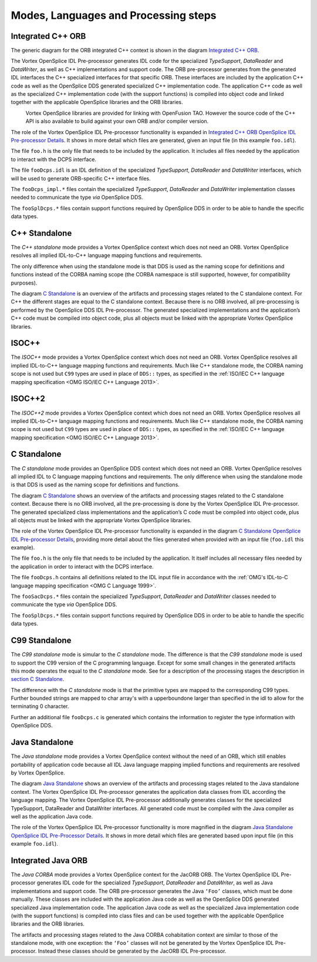 .. _`Modes, Languages and Processing steps`:


#####################################
Modes, Languages and Processing steps
#####################################

Integrated C++ ORB
******************

The generic diagram for the ORB integrated C++ context is shown in 
the diagram `Integrated C++ ORB`_. 

The Vortex OpenSplice IDL Pre-processor generates IDL code for the specialized
*TypeSupport*, *DataReader* and *DataWriter*, as well as C++ implementations
and support code. The ORB pre-processor generates from the generated IDL
interfaces the C++ specialized interfaces for that specific ORB. These interfaces 
are included by the application C++ code as well as the OpenSplice DDS generated
specialized C++ implementation code. The application C++ code as well as the
specialized C++ implementation code (with the support functions) is compiled into
object code and linked together with the applicable OpenSplice libraries and the
ORB libraries.

|info|
  Vortex OpenSplice libraries are provided for linking with OpenFusion TAO. However
  the source code of the C++ API is also available to build against your own ORB
  and/or compiler version.


.. _`Integrated C++ ORB`:

.. centered:: **Integrated C++ ORB**

.. image:: /images/IntegratedCppORB.png
   :width: 150mm
   :align: center
   :alt: Integrated C++ ORB


The role of the Vortex OpenSplice IDL Pre-processor functionality is expanded in
`Integrated C++ ORB OpenSplice IDL Pre-processor Details`_.
It shows in more detail which files are generated, given an input file (in
this example ``foo.idl``).


.. _`Integrated C++ ORB OpenSplice IDL Pre-processor Details`:

.. centered:: **Integrated C++ ORB OpenSplice IDL Pre-processor Details**

.. image:: /images/IntegratedCppORB_detail.png
   :width: 150mm
   :align: center
   :alt: Integrated C++ ORB OpenSplice IDL Pre-processor Details

The file ``foo.h`` is the only file that needs to be included by the application.
It includes all files needed by the application to interact with the DCPS interface.

The file ``fooDcps.idl`` is an IDL definition of the specialized *TypeSupport*,
*DataReader* and *DataWriter* interfaces, which will be used to generate ORB-specific
C++ interface files.

The ``fooDcps_impl.*`` files contain the specialized *TypeSupport*, *DataReader*
and *DataWriter* implementation classes needed to communicate the type *via*
OpenSplice DDS.

The ``fooSplDcps.*`` files contain support functions required by OpenSplice DDS
in order to be able to handle the specific data types.


C++ Standalone
**************

The *C++ standalone* mode provides a Vortex OpenSplice context which does not
need an ORB. Vortex OpenSplice resolves all implied IDL-to-C++ language mapping
functions and requirements. 

The only difference when using the standalone mode is that DDS is used 
as the naming scope for definitions and functions instead of the
CORBA naming scope (the CORBA namespace is still supported, however,
for compatibility purposes).

The diagram `C Standalone`_ is an overview of the artifacts and 
processing stages related to the C standalone context. 
For C++ the different stages are equal to the C standalone context. 
Because there is no ORB involved, all pre-processing is performed by the
OpenSplice DDS IDL Pre-processor. The generated specialized implementations
and the application’s C++ code must be compiled into object code, plus all objects
must be linked with the appropriate Vortex OpenSplice libraries.

ISOC++
******

The *ISOC++* mode provides a Vortex OpenSplice context which does not need an
ORB. Vortex OpenSplice resolves all implied IDL-to-C++ language mapping
functions and requirements. Much like C++ standalone mode, the CORBA naming
scope is not used but ``C99`` types are used in place of 
``DDS::`` types, as specified in the
:ref:`ISO/IEC C++ language mapping specification <OMG ISO/IEC C++ Language 2013>`.

ISOC++2
*******

The *ISOC++2* mode provides a Vortex OpenSplice context which does not need an
ORB. Vortex OpenSplice resolves all implied IDL-to-C++ language mapping
functions and requirements. Much like C++ standalone mode, the CORBA naming
scope is not used but ``C99`` types are used in place of 
``DDS::`` types, as specified in the
:ref:`ISO/IEC C++ language mapping specification <OMG ISO/IEC C++ Language 2013>`.

.. _`section C Standalone`:
C Standalone
************

The *C standalone* mode provides an OpenSplice DDS context which does not need
an ORB. Vortex OpenSplice resolves all implied IDL to C language mapping
functions and requirements. The only difference when using the standalone 
mode is that DDS is used as the naming scope for definitions and functions.

The diagram `C Standalone`_
shows an overview of the artifacts and processing stages related to the C
standalone context. Because there is no ORB involved, all the pre-processing is
done by the Vortex OpenSplice IDL Pre-processor. The generated specialized class
implementations and the application’s C code must be compiled into object code,
plus all objects must be linked with the appropriate Vortex OpenSplice libraries.


.. _`C Standalone`:

.. centered:: **C Standalone**

.. image:: /images/CStandalone.png
   :width: 150mm
   :align: center
   :alt: C Standalone


The role of the Vortex OpenSplice IDL Pre-processor functionality is expanded in
the diagram `C Standalone OpenSplice IDL Pre-processor Details`_,
providing more detail about the files generated when provided with an
input file (``foo.idl`` this example).


.. _`C Standalone OpenSplice IDL Pre-processor Details`:

.. centered:: **C Standalone OpenSplice IDL Pre-processor Details**

.. image:: /images/CStandalone_detail.png
   :width: 150mm
   :align: center
   :alt: C Standalone OpenSplice IDL Pre-processor Details

The file ``foo.h`` is the only file that needs to be included by the application. 
It itself includes all necessary files needed by the application in order to 
interact with the DCPS interface.

The file ``fooDcps.h`` contains all definitions related to the IDL input file in
accordance with the
:ref:`OMG's IDL-to-C language mapping specification <OMG C Language 1999>`.

The ``fooSacDcps.*`` files contain the specialized *TypeSupport*, *DataReader*
and *DataWriter* classes needed to communicate the type *via* OpenSplice DDS.

The ``fooSplDcps.*`` files contain support functions required by OpenSplice DDS in
order to be able to handle the specific data types.

C99 Standalone
**************

The *C99 standalone* mode is simular to the *C standalone* mode. The difference
is that the *C99 standalone* mode is used to support the C99 version of the
C programming language. Except for some small changes in the generated artifacts
this mode operates the equal to the *C standalone* mode. See for a description
of the processing stages the description in `section C Standalone`_. 

The difference with the *C standalone* mode is that the primitive types are mapped
to the corresponding C99 types. Further bounded strings are mapped to char array's
with a upperboundone larger than specified in the idl to allow for the terminating
0 character.

Further an additional file ``fooDcps.c`` is generated which contains the information
to register the type information with OpenSplice DDS.

Java Standalone
***************

The *Java standalone* mode provides a Vortex OpenSplice context without the need of
an ORB, which still enables portability of application code because all IDL Java
language mapping implied functions and requirements are resolved by Vortex OpenSplice.

The diagram `Java Standalone`_ shows an overview of the artifacts and 
processing stages related to the Java standalone context. 
The Vortex OpenSplice IDL Pre-processor generates the
application data classes from IDL according the language mapping. The Vortex OpenSplice
IDL Pre-processor additionally generates classes for the specialized
TypeSupport, DataReader and DataWriter interfaces. All generated code must
be compiled with the Java compiler as well as the application Java code.


.. _`Java Standalone`:

.. centered:: **Java Standalone**

.. image:: /images/JavaStandalone.png
   :width: 150mm
   :align: center
   :alt: Java Standalone


The role of the Vortex OpenSplice IDL Pre-processor functionality is more magnified
in the diagram `Java Standalone OpenSplice IDL Pre-Processor Details`_.
It shows in more detail which files are generated based upon input file
(in this example ``foo.idl``).


.. _`Java Standalone OpenSplice IDL Pre-Processor Details`:

.. centered:: **Java Standalone OpenSplice IDL Pre-Processor Details**

.. image:: /images/JavaStandalone_detail.png
   :width: 150mm
   :align: center
   :alt: Java Standalone OpenSplice IDL Pre-Processor Details


Integrated Java ORB
*******************

The *Java CORBA* mode provides a Vortex OpenSplice context for the JacORB
ORB. The Vortex OpenSplice IDL Pre-processor generates IDL code for the
specialized *TypeSupport*, *DataReader* and *DataWriter*, as well as Java
implementations and support code. The ORB pre-processor generates the 
Java ``‘Foo’`` classes, which must be done manually. These classes are 
included with the application Java code as well as the OpenSplice DDS 
generated specialized Java implementation code. 
The application Java code as well as the specialized Java implementation code 
(with the support functions) is compiled into class files and can be used 
together with the applicable OpenSplice libraries and the ORB libraries.

The artifacts and processing stages related to the Java CORBA cohabitation context
are similar to those of the standalone mode, with one exception: 
the ``‘Foo’`` classes will not be generated by the Vortex OpenSplice IDL Pre-processor. 
Instead these classes should be generated by the JacORB IDL Pre-processor.




.. |caution| image:: ./images/icon-caution.*
            :height: 6mm
.. |info|   image:: ./images/icon-info.*
            :height: 6mm
.. |windows| image:: ./images/icon-windows.*
            :height: 6mm
.. |unix| image:: ./images/icon-unix.*
            :height: 6mm
.. |linux| image:: ./images/icon-linux.*
            :height: 6mm
.. |c| image:: ./images/icon-c.*
            :height: 6mm
.. |cpp| image:: ./images/icon-cpp.*
            :height: 6mm
.. |csharp| image:: ./images/icon-csharp.*
            :height: 6mm
.. |java| image:: ./images/icon-java.*
            :height: 6mm

.. EoF
